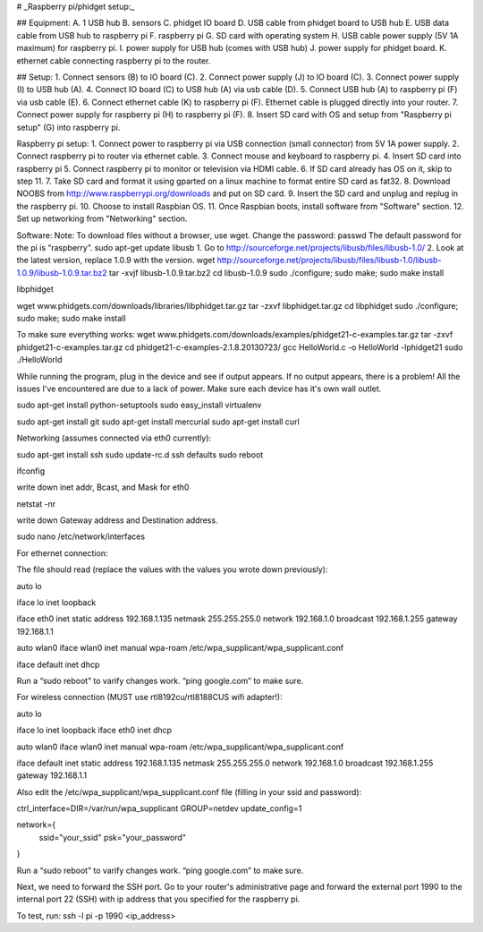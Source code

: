 # _Raspberry pi/phidget setup:_

## Equipment:
A. 1 USB hub  
B. sensors  
C. phidget IO board  
D. USB cable from phidget board to USB hub  
E. USB data cable from USB hub to raspberry pi  
F. raspberry pi  
G. SD card with operating system  
H. USB cable power supply (5V 1A maximum) for raspberry pi.  
I. power supply for USB hub (comes with USB hub)  
J. power supply for phidget board.  
K. ethernet cable connecting raspberry pi to the router.  

## Setup:
1. Connect sensors (B) to IO board (C).  
2. Connect power supply (J) to IO board (C).  
3. Connect power supply (I) to USB hub (A).  
4. Connect IO board (C) to USB hub (A) via usb cable (D).  
5. Connect USB hub (A) to raspberry pi (F) via usb cable (E).  
6. Connect ethernet cable (K) to raspberry pi (F). Ethernet cable is plugged directly into your router.
7. Connect power supply for raspberry pi (H) to raspberry pi (F).  
8. Insert SD card with OS and setup from "Raspberry pi setup" (G) into raspberry pi.  

Raspberry pi setup:  
1. Connect power to raspberry pi via USB connection (small connector) from 5V 1A power supply.   
2. Connect raspberry pi to router via ethernet cable.  
3. Connect mouse and keyboard to raspberry pi.  
4. Insert SD card into raspberry pi  
5. Connect raspberry pi to monitor or television via HDMI cable.  
6. If SD card already has OS on it, skip to step 11.  
7. Take SD card and format it using gparted on a linux machine to format entire SD card as fat32.  
8. Download NOOBS from http://www.raspberrypi.org/downloads and put on SD card.  
9. Insert the SD card and unplug and replug in the raspberry pi.  
10. Choose to install Raspbian OS.   
11. Once Raspbian boots, install software from "Software" section.  
12. Set up networking from "Networking" section.  

Software:  
Note: To download files without a browser, use wget.  
Change the password:  
passwd  
The default password for the pi is “raspberry”.  
sudo apt-get update  
libusb  
1. Go to http://sourceforge.net/projects/libusb/files/libusb-1.0/  
2. Look at the latest version, replace 1.0.9 with the version.  
wget http://sourceforge.net/projects/libusb/files/libusb-1.0/libusb-1.0.9/libusb-1.0.9.tar.bz2  
tar -xvjf libusb-1.0.9.tar.bz2  
cd libusb-1.0.9  
sudo ./configure; sudo make; sudo make install  

libphidget

wget www.phidgets.com/downloads/libraries/libphidget.tar.gz
tar -zxvf libphidget.tar.gz
cd libphidget
sudo ./configure; sudo make; sudo make install

To make sure everything works:
wget www.phidgets.com/downloads/examples/phidget21-c-examples.tar.gz
tar -zxvf phidget21-c-examples.tar.gz 
cd phidget21-c-examples-2.1.8.20130723/
gcc HelloWorld.c -o HelloWorld -lphidget21
sudo ./HelloWorld

While running the program, plug in the device and see if output appears. If no output appears, there is a problem! All the issues I've encountered are due to a lack of power. Make sure each device has it's own wall outlet.

sudo apt-get install python-setuptools
sudo easy_install virtualenv

sudo apt-get install git
sudo apt-get install mercurial
sudo apt-get install curl

Networking (assumes connected via eth0 currently):

sudo apt-get install ssh
sudo update-rc.d ssh defaults
sudo reboot

ifconfig

write down inet addr, Bcast, and Mask for eth0

netstat -nr

write down Gateway address and Destination address.

sudo nano /etc/network/interfaces

For ethernet connection:

The file should read (replace the values with the values you wrote down previously):



auto lo

iface lo inet loopback

iface eth0 inet static
address 192.168.1.135
netmask 255.255.255.0
network 192.168.1.0
broadcast 192.168.1.255
gateway 192.168.1.1

auto wlan0
iface wlan0 inet manual
wpa-roam /etc/wpa_supplicant/wpa_supplicant.conf

iface default inet dhcp

Run a “sudo reboot” to varify changes work. “ping google.com” to make sure.

For wireless connection (MUST use rtl8192cu/rtl8188CUS wifi adapter!):

auto lo

iface lo inet loopback
iface eth0 inet dhcp

auto wlan0
iface wlan0 inet manual
wpa-roam /etc/wpa_supplicant/wpa_supplicant.conf

iface default inet static
address 192.168.1.135
netmask 255.255.255.0
network 192.168.1.0
broadcast 192.168.1.255
gateway 192.168.1.1

Also edit the /etc/wpa_supplicant/wpa_supplicant.conf file (filling in your ssid and password):

ctrl_interface=DIR=/var/run/wpa_supplicant GROUP=netdev
update_config=1

network={
        ssid="your_ssid"
        psk="your_password"
}

Run a “sudo reboot” to varify changes work. “ping google.com” to make sure.

Next, we need to forward the SSH port. Go to your router's administrative page and forward the external port 1990 to the internal port 22 (SSH) with ip address that you specified for the raspberry pi.

To test, run:
ssh -l pi -p 1990 <ip_address>

